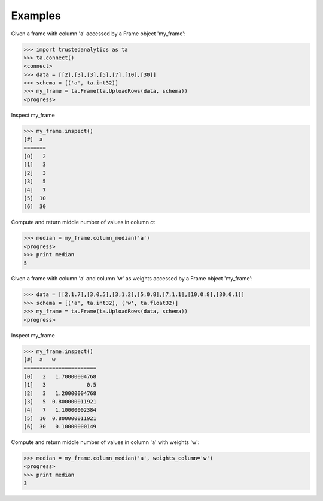 Examples
--------
Given a frame with column 'a' accessed by a Frame object 'my_frame':

.. code::

   >>> import trustedanalytics as ta
   >>> ta.connect()
   <connect>
   >>> data = [[2],[3],[3],[5],[7],[10],[30]]
   >>> schema = [('a', ta.int32)]
   >>> my_frame = ta.Frame(ta.UploadRows(data, schema))
   <progress>

Inspect my_frame

.. code::

   >>> my_frame.inspect()
   [#]  a
   =======
   [0]   2
   [1]   3
   [2]   3
   [3]   5
   [4]   7
   [5]  10
   [6]  30

Compute and return middle number of values in column *a*:

.. code::

   >>> median = my_frame.column_median('a')
   <progress>
   >>> print median
   5

Given a frame with column 'a' and column 'w' as weights accessed by a Frame object 'my_frame':

.. code::

   >>> data = [[2,1.7],[3,0.5],[3,1.2],[5,0.8],[7,1.1],[10,0.8],[30,0.1]]
   >>> schema = [('a', ta.int32), ('w', ta.float32)]
   >>> my_frame = ta.Frame(ta.UploadRows(data, schema))
   <progress>

Inspect my_frame

.. code::

   >>> my_frame.inspect()
   [#]  a   w
   =======================
   [0]   2   1.70000004768
   [1]   3             0.5
   [2]   3   1.20000004768
   [3]   5  0.800000011921
   [4]   7   1.10000002384
   [5]  10  0.800000011921
   [6]  30   0.10000000149


Compute and return middle number of values in column 'a' with weights 'w':

.. code::

   >>> median = my_frame.column_median('a', weights_column='w')
   <progress>
   >>> print median
   3

